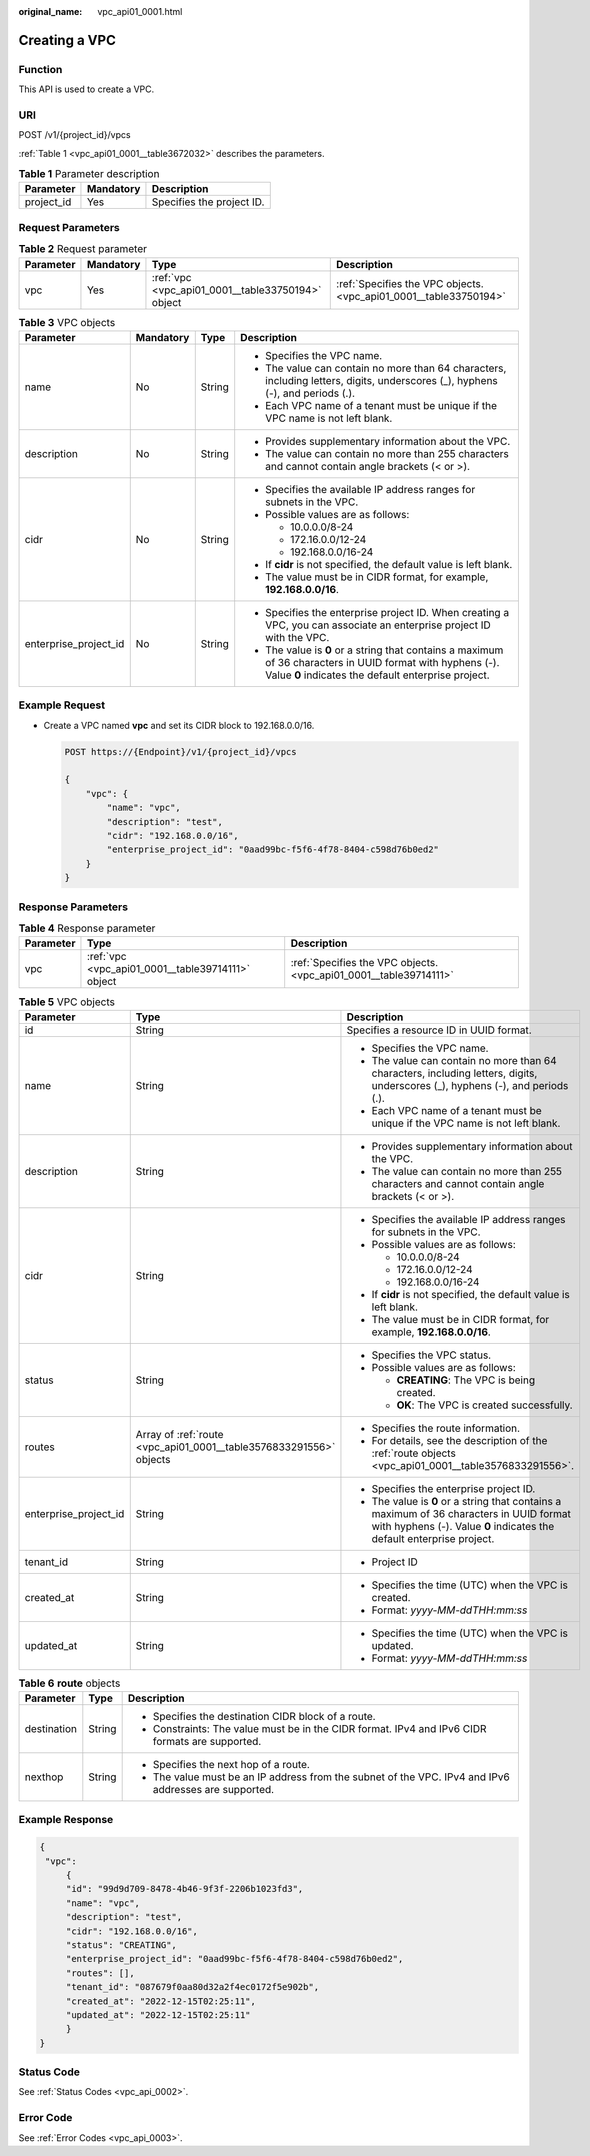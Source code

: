 :original_name: vpc_api01_0001.html

.. _vpc_api01_0001:

Creating a VPC
==============

Function
--------

This API is used to create a VPC.

URI
---

POST /v1/{project_id}/vpcs

:ref:`Table 1 <vpc_api01_0001__table3672032>` describes the parameters.

.. _vpc_api01_0001__table3672032:

.. table:: **Table 1** Parameter description

   ========== ========= =========================
   Parameter  Mandatory Description
   ========== ========= =========================
   project_id Yes       Specifies the project ID.
   ========== ========= =========================

Request Parameters
------------------

.. table:: **Table 2** Request parameter

   +-----------+-----------+---------------------------------------------------+-------------------------------------------------------------------+
   | Parameter | Mandatory | Type                                              | Description                                                       |
   +===========+===========+===================================================+===================================================================+
   | vpc       | Yes       | :ref:`vpc <vpc_api01_0001__table33750194>` object | :ref:`Specifies the VPC objects. <vpc_api01_0001__table33750194>` |
   +-----------+-----------+---------------------------------------------------+-------------------------------------------------------------------+

.. _vpc_api01_0001__table33750194:

.. table:: **Table 3** VPC objects

   +-----------------------+-----------------+-----------------+-------------------------------------------------------------------------------------------------------------------------------------------------------------------+
   | Parameter             | Mandatory       | Type            | Description                                                                                                                                                       |
   +=======================+=================+=================+===================================================================================================================================================================+
   | name                  | No              | String          | -  Specifies the VPC name.                                                                                                                                        |
   |                       |                 |                 | -  The value can contain no more than 64 characters, including letters, digits, underscores (_), hyphens (-), and periods (.).                                    |
   |                       |                 |                 | -  Each VPC name of a tenant must be unique if the VPC name is not left blank.                                                                                    |
   +-----------------------+-----------------+-----------------+-------------------------------------------------------------------------------------------------------------------------------------------------------------------+
   | description           | No              | String          | -  Provides supplementary information about the VPC.                                                                                                              |
   |                       |                 |                 | -  The value can contain no more than 255 characters and cannot contain angle brackets (< or >).                                                                  |
   +-----------------------+-----------------+-----------------+-------------------------------------------------------------------------------------------------------------------------------------------------------------------+
   | cidr                  | No              | String          | -  Specifies the available IP address ranges for subnets in the VPC.                                                                                              |
   |                       |                 |                 | -  Possible values are as follows:                                                                                                                                |
   |                       |                 |                 |                                                                                                                                                                   |
   |                       |                 |                 |    -  10.0.0.0/8-24                                                                                                                                               |
   |                       |                 |                 |    -  172.16.0.0/12-24                                                                                                                                            |
   |                       |                 |                 |    -  192.168.0.0/16-24                                                                                                                                           |
   |                       |                 |                 |                                                                                                                                                                   |
   |                       |                 |                 | -  If **cidr** is not specified, the default value is left blank.                                                                                                 |
   |                       |                 |                 | -  The value must be in CIDR format, for example, **192.168.0.0/16**.                                                                                             |
   +-----------------------+-----------------+-----------------+-------------------------------------------------------------------------------------------------------------------------------------------------------------------+
   | enterprise_project_id | No              | String          | -  Specifies the enterprise project ID. When creating a VPC, you can associate an enterprise project ID with the VPC.                                             |
   |                       |                 |                 | -  The value is **0** or a string that contains a maximum of 36 characters in UUID format with hyphens (-). Value **0** indicates the default enterprise project. |
   +-----------------------+-----------------+-----------------+-------------------------------------------------------------------------------------------------------------------------------------------------------------------+

Example Request
---------------

-  Create a VPC named **vpc** and set its CIDR block to 192.168.0.0/16.

   .. code-block:: text

      POST https://{Endpoint}/v1/{project_id}/vpcs

      {
          "vpc": {
              "name": "vpc",
              "description": "test",
              "cidr": "192.168.0.0/16",
              "enterprise_project_id": "0aad99bc-f5f6-4f78-8404-c598d76b0ed2"
          }
      }

Response Parameters
-------------------

.. table:: **Table 4** Response parameter

   +-----------+---------------------------------------------------+-------------------------------------------------------------------+
   | Parameter | Type                                              | Description                                                       |
   +===========+===================================================+===================================================================+
   | vpc       | :ref:`vpc <vpc_api01_0001__table39714111>` object | :ref:`Specifies the VPC objects. <vpc_api01_0001__table39714111>` |
   +-----------+---------------------------------------------------+-------------------------------------------------------------------+

.. _vpc_api01_0001__table39714111:

.. table:: **Table 5** VPC objects

   +-----------------------+--------------------------------------------------------------------+-------------------------------------------------------------------------------------------------------------------------------------------------------------------+
   | Parameter             | Type                                                               | Description                                                                                                                                                       |
   +=======================+====================================================================+===================================================================================================================================================================+
   | id                    | String                                                             | Specifies a resource ID in UUID format.                                                                                                                           |
   +-----------------------+--------------------------------------------------------------------+-------------------------------------------------------------------------------------------------------------------------------------------------------------------+
   | name                  | String                                                             | -  Specifies the VPC name.                                                                                                                                        |
   |                       |                                                                    | -  The value can contain no more than 64 characters, including letters, digits, underscores (_), hyphens (-), and periods (.).                                    |
   |                       |                                                                    | -  Each VPC name of a tenant must be unique if the VPC name is not left blank.                                                                                    |
   +-----------------------+--------------------------------------------------------------------+-------------------------------------------------------------------------------------------------------------------------------------------------------------------+
   | description           | String                                                             | -  Provides supplementary information about the VPC.                                                                                                              |
   |                       |                                                                    | -  The value can contain no more than 255 characters and cannot contain angle brackets (< or >).                                                                  |
   +-----------------------+--------------------------------------------------------------------+-------------------------------------------------------------------------------------------------------------------------------------------------------------------+
   | cidr                  | String                                                             | -  Specifies the available IP address ranges for subnets in the VPC.                                                                                              |
   |                       |                                                                    | -  Possible values are as follows:                                                                                                                                |
   |                       |                                                                    |                                                                                                                                                                   |
   |                       |                                                                    |    -  10.0.0.0/8-24                                                                                                                                               |
   |                       |                                                                    |    -  172.16.0.0/12-24                                                                                                                                            |
   |                       |                                                                    |    -  192.168.0.0/16-24                                                                                                                                           |
   |                       |                                                                    |                                                                                                                                                                   |
   |                       |                                                                    | -  If **cidr** is not specified, the default value is left blank.                                                                                                 |
   |                       |                                                                    | -  The value must be in CIDR format, for example, **192.168.0.0/16**.                                                                                             |
   +-----------------------+--------------------------------------------------------------------+-------------------------------------------------------------------------------------------------------------------------------------------------------------------+
   | status                | String                                                             | -  Specifies the VPC status.                                                                                                                                      |
   |                       |                                                                    | -  Possible values are as follows:                                                                                                                                |
   |                       |                                                                    |                                                                                                                                                                   |
   |                       |                                                                    |    -  **CREATING**: The VPC is being created.                                                                                                                     |
   |                       |                                                                    |    -  **OK**: The VPC is created successfully.                                                                                                                    |
   +-----------------------+--------------------------------------------------------------------+-------------------------------------------------------------------------------------------------------------------------------------------------------------------+
   | routes                | Array of :ref:`route <vpc_api01_0001__table3576833291556>` objects | -  Specifies the route information.                                                                                                                               |
   |                       |                                                                    | -  For details, see the description of the :ref:`route objects <vpc_api01_0001__table3576833291556>`.                                                             |
   +-----------------------+--------------------------------------------------------------------+-------------------------------------------------------------------------------------------------------------------------------------------------------------------+
   | enterprise_project_id | String                                                             | -  Specifies the enterprise project ID.                                                                                                                           |
   |                       |                                                                    | -  The value is **0** or a string that contains a maximum of 36 characters in UUID format with hyphens (-). Value **0** indicates the default enterprise project. |
   +-----------------------+--------------------------------------------------------------------+-------------------------------------------------------------------------------------------------------------------------------------------------------------------+
   | tenant_id             | String                                                             | -  Project ID                                                                                                                                                     |
   +-----------------------+--------------------------------------------------------------------+-------------------------------------------------------------------------------------------------------------------------------------------------------------------+
   | created_at            | String                                                             | -  Specifies the time (UTC) when the VPC is created.                                                                                                              |
   |                       |                                                                    | -  Format: *yyyy-MM-ddTHH:mm:ss*                                                                                                                                  |
   +-----------------------+--------------------------------------------------------------------+-------------------------------------------------------------------------------------------------------------------------------------------------------------------+
   | updated_at            | String                                                             | -  Specifies the time (UTC) when the VPC is updated.                                                                                                              |
   |                       |                                                                    | -  Format: *yyyy-MM-ddTHH:mm:ss*                                                                                                                                  |
   +-----------------------+--------------------------------------------------------------------+-------------------------------------------------------------------------------------------------------------------------------------------------------------------+

.. _vpc_api01_0001__table3576833291556:

.. table:: **Table 6** **route** objects

   +-----------------------+-----------------------+-------------------------------------------------------------------------------------------------------+
   | Parameter             | Type                  | Description                                                                                           |
   +=======================+=======================+=======================================================================================================+
   | destination           | String                | -  Specifies the destination CIDR block of a route.                                                   |
   |                       |                       | -  Constraints: The value must be in the CIDR format. IPv4 and IPv6 CIDR formats are supported.       |
   +-----------------------+-----------------------+-------------------------------------------------------------------------------------------------------+
   | nexthop               | String                | -  Specifies the next hop of a route.                                                                 |
   |                       |                       | -  The value must be an IP address from the subnet of the VPC. IPv4 and IPv6 addresses are supported. |
   +-----------------------+-----------------------+-------------------------------------------------------------------------------------------------------+

Example Response
----------------

.. code-block::

   {
    "vpc":
        {
        "id": "99d9d709-8478-4b46-9f3f-2206b1023fd3",
        "name": "vpc",
        "description": "test",
        "cidr": "192.168.0.0/16",
        "status": "CREATING",
        "enterprise_project_id": "0aad99bc-f5f6-4f78-8404-c598d76b0ed2",
        "routes": [],
        "tenant_id": "087679f0aa80d32a2f4ec0172f5e902b",
        "created_at": "2022-12-15T02:25:11",
        "updated_at": "2022-12-15T02:25:11"
        }
   }

Status Code
-----------

See :ref:`Status Codes <vpc_api_0002>`.

Error Code
----------

See :ref:`Error Codes <vpc_api_0003>`.
